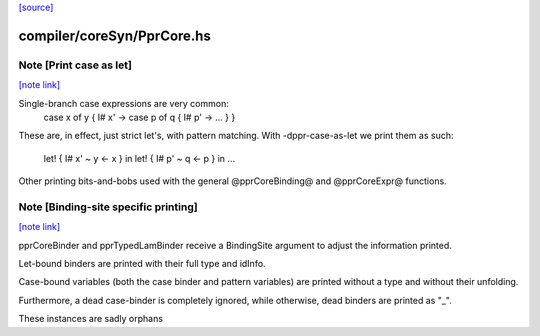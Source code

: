 `[source] <https://gitlab.haskell.org/ghc/ghc/tree/master/compiler/coreSyn/PprCore.hs>`_

compiler/coreSyn/PprCore.hs
===========================


Note [Print case as let]
~~~~~~~~~~~~~~~~~~~~~~~~

`[note link] <https://gitlab.haskell.org/ghc/ghc/tree/master/compiler/coreSyn/PprCore.hs#L327>`__

Single-branch case expressions are very common:
   case x of y { I# x' ->
   case p of q { I# p' -> ... } }
These are, in effect, just strict let's, with pattern matching.
With -dppr-case-as-let we print them as such:
   let! { I# x' ~ y <- x } in
   let! { I# p' ~ q <- p } in ...


Other printing bits-and-bobs used with the general @pprCoreBinding@
and @pprCoreExpr@ functions.



Note [Binding-site specific printing]
~~~~~~~~~~~~~~~~~~~~~~~~~~~~~~~~~~~~~

`[note link] <https://gitlab.haskell.org/ghc/ghc/tree/master/compiler/coreSyn/PprCore.hs#L342>`__

pprCoreBinder and pprTypedLamBinder receive a BindingSite argument to adjust
the information printed.

Let-bound binders are printed with their full type and idInfo.

Case-bound variables (both the case binder and pattern variables) are printed
without a type and without their unfolding.

Furthermore, a dead case-binder is completely ignored, while otherwise, dead
binders are printed as "_".

These instances are sadly orphans

